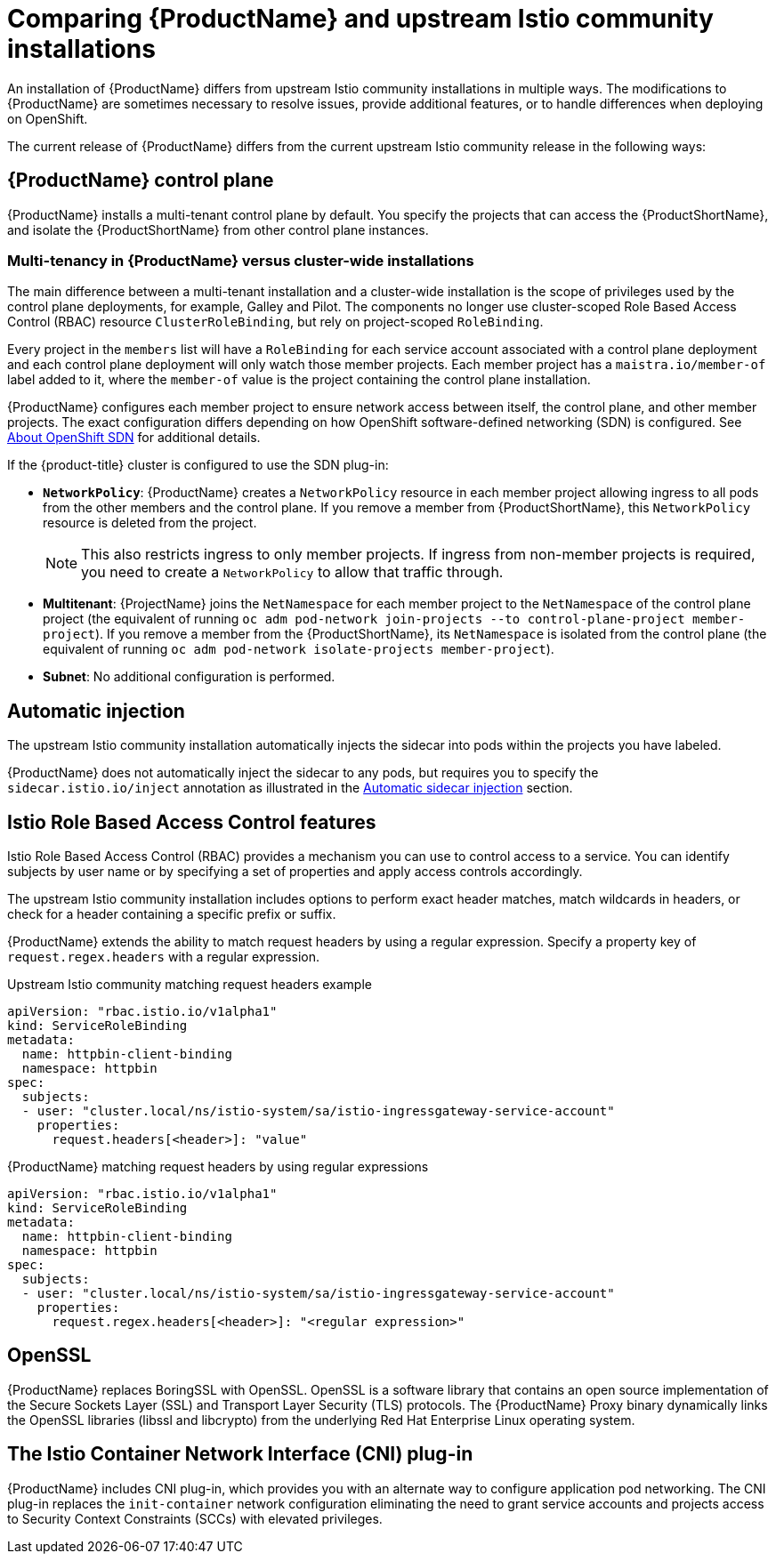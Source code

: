 // Module included in the following assemblies:
//
// * service_mesh/service_mesh_install/understanding-ossm.adoc

[id="ossm-vs-istio_{context}"]
= Comparing {ProductName} and upstream Istio community installations

An installation of {ProductName} differs from upstream Istio community installations in multiple ways. The modifications to {ProductName} are sometimes necessary to resolve issues, provide additional features, or to handle differences when deploying on OpenShift.

The current release of {ProductName} differs from the current upstream Istio community release in the following ways:

[id="ossm-multi-tenant-install_{context}"]
== {ProductName} control plane

{ProductName} installs a multi-tenant control plane by default. You specify the projects that can access the {ProductShortName}, and isolate the {ProductShortName} from other control plane instances.

[id="ossm-mt-vs-clusterwide_{context}"]
=== Multi-tenancy in {ProductName} versus cluster-wide installations

The main difference between a multi-tenant installation and a cluster-wide installation is the scope of privileges used by the control plane deployments, for example, Galley and Pilot. The components no longer use cluster-scoped Role Based Access Control (RBAC) resource `ClusterRoleBinding`, but rely on project-scoped `RoleBinding`.

Every project in the `members` list will have a `RoleBinding` for each service account associated with a control plane deployment and each control plane deployment will only watch those member projects. Each member project has a `maistra.io/member-of` label added to it, where the `member-of` value is the project containing the control plane installation.

{ProductName} configures each member project to ensure network access between itself, the control plane, and other member projects. The exact configuration differs depending on how OpenShift software-defined networking (SDN) is configured. See xref:../../networking/openshift-sdn/about-openshift-sdn.adoc#about-openshift-sdn[About OpenShift SDN] for additional details.

If the {product-title} cluster is configured to use the SDN plug-in:

* *`NetworkPolicy`*: {ProductName} creates a `NetworkPolicy` resource in each member project allowing ingress to all pods from the other members and the control plane. If you remove a member from {ProductShortName}, this `NetworkPolicy` resource is deleted from the project.
+
[NOTE]
====
This also restricts ingress to only member projects. If ingress from non-member projects is required, you need to create a `NetworkPolicy` to allow that traffic through.
====

* *Multitenant*: {ProjectName} joins the `NetNamespace` for each member project to the `NetNamespace` of the control plane project (the equivalent of running `oc adm pod-network join-projects --to control-plane-project member-project`). If you remove a member from the {ProductShortName}, its `NetNamespace` is isolated from the control plane (the equivalent of running `oc adm pod-network isolate-projects member-project`).

* *Subnet*: No additional configuration is performed.

[id="ossm-automatic-injection_{context}"]
== Automatic injection

The upstream Istio community installation automatically injects the sidecar into pods within the projects you have labeled.

{ProductName} does not automatically inject the sidecar to any pods, but requires you to specify the `sidecar.istio.io/inject` annotation as illustrated in the xref:../service_mesh_day_two/prepare-to-deploy-applications-ossm.adoc#ossm-automatic-sidecar-injection_deploying-applications-ossm[Automatic sidecar injection] section.

[id="ossm-rbac_{context}"]
== Istio Role Based Access Control features

Istio Role Based Access Control (RBAC) provides a mechanism you can use to control access to a service. You can identify subjects by user name or by specifying a set of properties and apply access controls accordingly.

The upstream Istio community installation includes options to perform exact header matches, match wildcards in headers, or check for a header containing a specific prefix or suffix.

{ProductName} extends the ability to match request headers by using a regular expression. Specify a property key of `request.regex.headers` with a regular expression.

.Upstream Istio community matching request headers example

[source,yaml]
----
apiVersion: "rbac.istio.io/v1alpha1"
kind: ServiceRoleBinding
metadata:
  name: httpbin-client-binding
  namespace: httpbin
spec:
  subjects:
  - user: "cluster.local/ns/istio-system/sa/istio-ingressgateway-service-account"
    properties:
      request.headers[<header>]: "value"
----

.{ProductName} matching request headers by using regular expressions

[source,yaml]
----
apiVersion: "rbac.istio.io/v1alpha1"
kind: ServiceRoleBinding
metadata:
  name: httpbin-client-binding
  namespace: httpbin
spec:
  subjects:
  - user: "cluster.local/ns/istio-system/sa/istio-ingressgateway-service-account"
    properties:
      request.regex.headers[<header>]: "<regular expression>"
----


[id="ossm-openssl_{context}"]
== OpenSSL

{ProductName} replaces BoringSSL with OpenSSL. OpenSSL is a software library that contains an open source implementation of the Secure Sockets Layer (SSL) and Transport Layer Security (TLS) protocols. The {ProductName} Proxy binary dynamically links the OpenSSL libraries (libssl and libcrypto) from the underlying Red Hat Enterprise Linux operating system.


[id="ossm-cni_{context}"]
== The Istio Container Network Interface (CNI) plug-in

{ProductName} includes CNI plug-in, which provides you with an alternate way to configure application pod networking. The CNI plug-in replaces the `init-container` network configuration eliminating the need to grant service accounts and projects access to Security Context Constraints (SCCs) with elevated privileges.